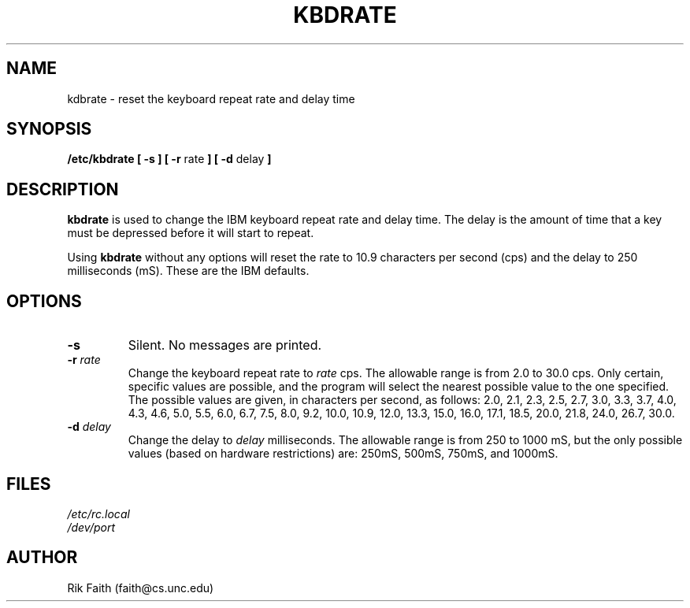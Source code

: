 .\" Copyright 1992 Rickard E. Faith (faith@cs.unc.edu)
.\" May be distributed under the GNU General Public License
.TH KBDRATE 8 "24 December 1992" "Linux 0.99" "Linux Programmer's Manual"
.SH NAME
kdbrate \- reset the keyboard repeat rate and delay time
.SH SYNOPSIS
.B "/etc/kbdrate [ \-s ] [ \-r"
rate
.B "] [ \-d"
delay
.B ]
.SH DESCRIPTION
.B kbdrate
is used to change the IBM keyboard repeat rate and delay time.  The delay
is the amount of time that a key must be depressed before it will start to
repeat.

Using
.B kbdrate
without any options will reset the rate to 10.9 characters per second (cps)
and the delay to 250 milliseconds (mS).  These are the IBM defaults.
.SH OPTIONS
.TP
.B \-s
Silent.  No messages are printed.
.TP
.BI \-r " rate"
Change the keyboard repeat rate to
.I rate
cps.  The allowable range is from 2.0 to 30.0 cps.  Only certain, specific
values are possible, and the program will select the nearest possible value
to the one specified.  The possible values are given, in characters per
second, as follows: 2.0, 2.1, 2.3, 2.5, 2.7, 3.0, 3.3, 3.7, 4.0, 4.3, 4.6,
5.0, 5.5, 6.0, 6.7, 7.5, 8.0, 9.2, 10.0, 10.9, 12.0, 13.3, 15.0, 16.0,
17.1, 18.5, 20.0, 21.8, 24.0, 26.7, 30.0.
.TP
.BI \-d " delay"
Change the delay to
.I delay
milliseconds.  The allowable range is from 250 to 1000 mS, but the only
possible values (based on hardware restrictions) are: 250mS, 500mS, 750mS,
and 1000mS.
.SH FILES
.I /etc/rc.local
.br
.I /dev/port
.SH AUTHOR
Rik Faith (faith@cs.unc.edu)
